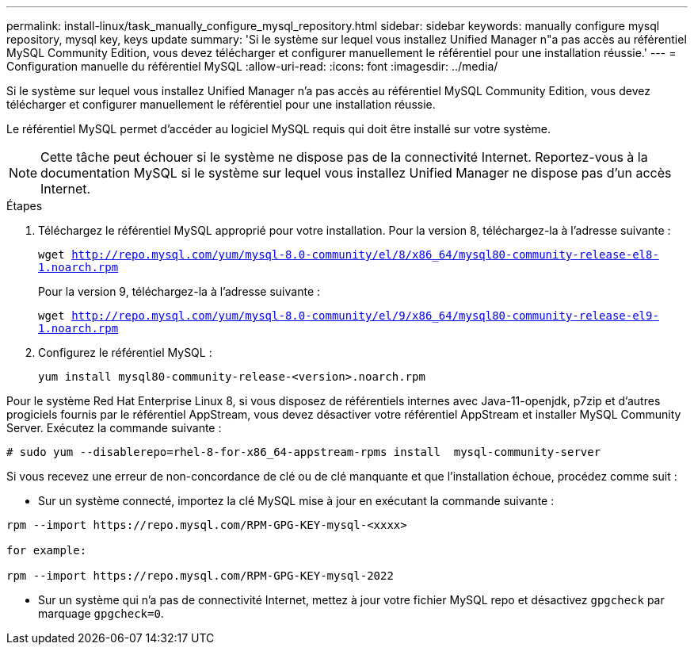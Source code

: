 ---
permalink: install-linux/task_manually_configure_mysql_repository.html 
sidebar: sidebar 
keywords: manually configure mysql repository, mysql key, keys update 
summary: 'Si le système sur lequel vous installez Unified Manager n"a pas accès au référentiel MySQL Community Edition, vous devez télécharger et configurer manuellement le référentiel pour une installation réussie.' 
---
= Configuration manuelle du référentiel MySQL
:allow-uri-read: 
:icons: font
:imagesdir: ../media/


[role="lead"]
Si le système sur lequel vous installez Unified Manager n'a pas accès au référentiel MySQL Community Edition, vous devez télécharger et configurer manuellement le référentiel pour une installation réussie.

Le référentiel MySQL permet d'accéder au logiciel MySQL requis qui doit être installé sur votre système.

[NOTE]
====
Cette tâche peut échouer si le système ne dispose pas de la connectivité Internet. Reportez-vous à la documentation MySQL si le système sur lequel vous installez Unified Manager ne dispose pas d'un accès Internet.

====
.Étapes
. Téléchargez le référentiel MySQL approprié pour votre installation. Pour la version 8, téléchargez-la à l'adresse suivante :
+
`wget http://repo.mysql.com/yum/mysql-8.0-community/el/8/x86_64/mysql80-community-release-el8-1.noarch.rpm`

+
Pour la version 9, téléchargez-la à l'adresse suivante :

+
`wget http://repo.mysql.com/yum/mysql-8.0-community/el/9/x86_64/mysql80-community-release-el9-1.noarch.rpm`

. Configurez le référentiel MySQL :
+
`yum install mysql80-community-release-<version>.noarch.rpm`



Pour le système Red Hat Enterprise Linux 8, si vous disposez de référentiels internes avec Java-11-openjdk, p7zip et d'autres progiciels fournis par le référentiel AppStream, vous devez désactiver votre référentiel AppStream et installer MySQL Community Server. Exécutez la commande suivante :

[listing]
----
# sudo yum --disablerepo=rhel-8-for-x86_64-appstream-rpms install  mysql-community-server
----
Si vous recevez une erreur de non-concordance de clé ou de clé manquante et que l'installation échoue, procédez comme suit :

* Sur un système connecté, importez la clé MySQL mise à jour en exécutant la commande suivante :


[listing]
----
rpm --import https://repo.mysql.com/RPM-GPG-KEY-mysql-<xxxx>

for example:

rpm --import https://repo.mysql.com/RPM-GPG-KEY-mysql-2022
----
* Sur un système qui n'a pas de connectivité Internet, mettez à jour votre fichier MySQL repo et désactivez `gpgcheck` par marquage `gpgcheck=0`.

